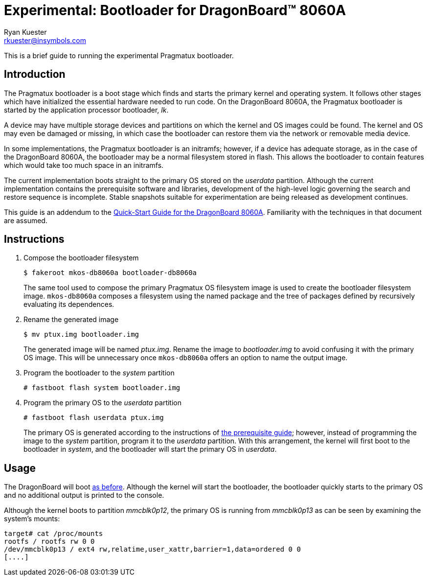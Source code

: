 Experimental: Bootloader for DragonBoard(TM) 8060A
==================================================
:Author: Ryan Kuester
:Email: rkuester@insymbols.com
:Revision: Pre-Release Draft

This is a brief guide to running the experimental Pragmatux bootloader.

== Introduction

The Pragmatux bootloader is a boot stage which finds and starts the primary
kernel and operating system. It follows other stages which have initialized the
essential hardware needed to run code. On the DragonBoard 8060A, the Pragmatux
bootloader is started by the application processor bootloader, 'lk'.

A device may have multiple storage devices and partitions on which the kernel
and OS images could be found. The kernel and OS may even be damaged or missing,
in which case the bootloader can restore them via the network or removable
media device.

In some implementations, the Pragmatux bootloader is an initramfs; however, if
a device has adequate storage, as in the case of the DragonBoard 8060A, the
bootloader may be a normal filesystem stored in flash.  This allows the
bootloader to contain features which would take too much space in an initramfs.

The current implementation boots straight to the primary OS stored on the
'userdata' partition. Although the current implementation contains the
prerequisite software and libraries, development of the high-level logic
governing the search and restore sequence is incomplete.  Stable snapshots
suitable for experimentation are being released as development continues.

This guide is an addendum to the link:quick-start-db8060a.html[Quick-Start
Guide for the DragonBoard 8060A]. Familiarity with the techniques in that
document are assumed.

== Instructions

. Compose the bootloader filesystem
+
....
$ fakeroot mkos-db8060a bootloader-db8060a
....
+
The same tool used to compose the primary Pragmatux OS filesystem image is used
to create the bootloader filesystem image. `mkos-db8060a` composes a filesystem
using the named package and the tree of packages defined by recursively
evaluating its dependences.

. Rename the generated image
+
....
$ mv ptux.img bootloader.img
....
+
The generated image will be named 'ptux.img'. Rename the image to
'bootloader.img' to avoid confusing it with the primary OS image.  This will be
unnecessary once `mkos-db8060a` offers an option to name the output image.

. Program the bootloader to the 'system' partition
+
....
# fastboot flash system bootloader.img
....

. Program the primary OS to the 'userdata' partition
+
....
# fastboot flash userdata ptux.img
....
+
The primary OS is generated according to the instructions of
link:quick-start-db8060a.html[the prerequisite guide]; however, instead of
programming the image to the 'system' partition, program it to the 'userdata'
partition. With this arrangement, the kernel will first boot to the bootloader
in 'system', and the bootloader will start the primary OS in 'userdata'.

== Usage

The DragonBoard will boot
http://pragmatux.org/docs/quick-start-db8060a.html#_boot_dragonboard_for_the_first_time[as
before]. Although the kernel will start the bootloader, the bootloader quickly
starts to the primary OS and no additional output is printed to the console.

Although the kernel boots to partition 'mmcblk0p12', the primary OS is running
from 'mmcblk0p13' as can be seen by examining the system's mounts:
....
target# cat /proc/mounts
rootfs / rootfs rw 0 0
/dev/mmcblk0p13 / ext4 rw,relatime,user_xattr,barrier=1,data=ordered 0 0
[....]
....
